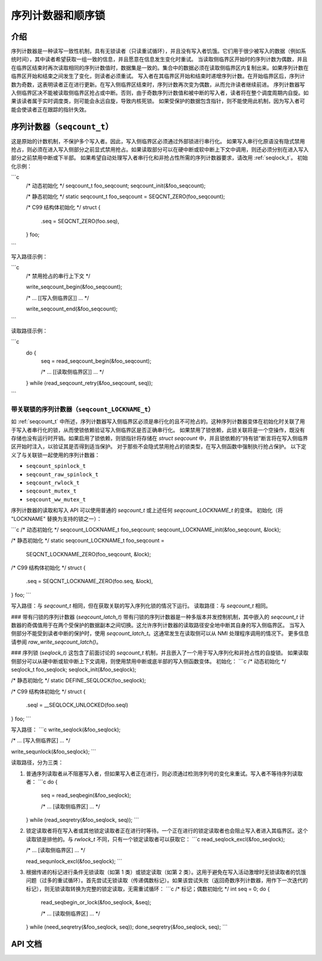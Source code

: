 ======================================
序列计数器和顺序锁
======================================

介绍
============

序列计数器是一种读写一致性机制，具有无锁读者（只读重试循环），并且没有写入者饥饿。它们用于很少被写入的数据（例如系统时间），其中读者希望获取一组一致的信息，并且愿意在信息发生变化时重试。
当读取侧临界区开始时的序列计数为偶数，并且在临界区结束时再次读取相同的序列计数值时，数据集是一致的。集合中的数据必须在读取侧临界区内复制出来。如果序列计数在临界区开始和结束之间发生了变化，则读者必须重试。
写入者在其临界区开始和结束时递增序列计数。在开始临界区后，序列计数为奇数，这表明读者正在进行更新。在写入侧临界区结束时，序列计数再次变为偶数，从而允许读者继续前进。
序列计数器写入侧临界区决不能被读取侧临界区抢占或中断。否则，由于奇数序列计数值和被中断的写入者，读者将在整个调度周期内自旋。如果该读者属于实时调度类，则可能会永远自旋，导致内核死锁。
如果受保护的数据包含指针，则不能使用此机制，因为写入者可能会使读者正在跟踪的指针失效。

.. _seqcount_t:

序列计数器（``seqcount_t``）
==================================

这是原始的计数机制，不保护多个写入者。因此，写入侧临界区必须通过外部锁进行串行化。
如果写入串行化原语没有隐式禁用抢占，则必须在进入写入侧部分之前显式禁用抢占。如果读取部分可以在硬中断或软中断上下文中调用，则还必须分别在进入写入部分之前禁用中断或下半部。
如果希望自动处理写入者串行化和非抢占性所需的序列计数器要求，请改用 :ref:`seqlock_t`。
初始化示例：

```c
    /* 动态初始化 */
    seqcount_t foo_seqcount;
    seqcount_init(&foo_seqcount);

    /* 静态初始化 */
    static seqcount_t foo_seqcount = SEQCNT_ZERO(foo_seqcount);

    /* C99 结构体初始化 */
    struct {
        .seq = SEQCNT_ZERO(foo.seq),
    } foo;
```

写入路径示例：

```c
    /* 禁用抢占的串行上下文 */

    write_seqcount_begin(&foo_seqcount);

    /* ... [[写入侧临界区]] ... */

    write_seqcount_end(&foo_seqcount);
```

读取路径示例：

```c
    do {
        seq = read_seqcount_begin(&foo_seqcount);

        /* ... [[读取侧临界区]] ... */

    } while (read_seqcount_retry(&foo_seqcount, seq));
```

.. _seqcount_locktype_t:

带关联锁的序列计数器（``seqcount_LOCKNAME_t``）
-------------------------------------------------

如 :ref:`seqcount_t` 中所述，序列计数器写入侧临界区必须是串行化的且不可抢占的。这种序列计数器变体在初始化时关联了用于写入者串行化的锁，从而使锁依赖验证写入侧临界区是否正确串行化。
如果禁用了锁依赖，此锁关联将是一个空操作，既没有存储也没有运行时开销。如果启用了锁依赖，则锁指针将存储在 `struct seqcount` 中，并且锁依赖的“持有锁”断言将在写入侧临界区开始时注入，以验证其是否得到适当保护。
对于那些不会隐式禁用抢占的锁类型，在写入侧函数中强制执行抢占保护。
以下定义了与关联锁一起使用的序列计数器：

- ``seqcount_spinlock_t``
- ``seqcount_raw_spinlock_t``
- ``seqcount_rwlock_t``
- ``seqcount_mutex_t``
- ``seqcount_ww_mutex_t``

序列计数器的读取和写入 API 可以使用普通的 `seqcount_t` 或上述任何 `seqcount_LOCKNAME_t` 的变体。
初始化（将 "LOCKNAME" 替换为支持的锁之一）：

```c
/* 动态初始化 */
seqcount_LOCKNAME_t foo_seqcount;
seqcount_LOCKNAME_init(&foo_seqcount, &lock);

/* 静态初始化 */
static seqcount_LOCKNAME_t foo_seqcount =
    SEQCNT_LOCKNAME_ZERO(foo_seqcount, &lock);

/* C99 结构体初始化 */
struct {
    .seq = SEQCNT_LOCKNAME_ZERO(foo.seq, &lock),
} foo;
```

写入路径：与 `seqcount_t` 相同，但在获取关联的写入序列化锁的情况下运行。
读取路径：与 `seqcount_t` 相同。

### 带有闩锁的序列计数器 (`seqcount_latch_t`)
带有闩锁的序列计数器是一种多版本并发控制机制，其中嵌入的 `seqcount_t` 计数器的奇偶值用于在两个受保护的数据副本之间切换。这允许序列计数器的读取路径安全地中断其自身的写入侧临界区。
当写入侧部分不能受到读者中断的保护时，使用 `seqcount_latch_t`。这通常发生在读取侧可以从 NMI 处理程序调用的情况下。
更多信息请参阅 `raw_write_seqcount_latch()`。

### 序列锁 (`seqlock_t`)
这包含了前面讨论的 `seqcount_t` 机制，并且嵌入了一个用于写入序列化和非抢占性的自旋锁。
如果读取侧部分可以从硬中断或软中断上下文调用，则使用禁用中断或底半部的写入侧函数变体。
初始化：
```c
/* 动态初始化 */
seqlock_t foo_seqlock;
seqlock_init(&foo_seqlock);

/* 静态初始化 */
static DEFINE_SEQLOCK(foo_seqlock);

/* C99 结构体初始化 */
struct {
    .seql = __SEQLOCK_UNLOCKED(foo.seql)
} foo;
```

写入路径：
```c
write_seqlock(&foo_seqlock);

/* ... [写入侧临界区] ... */

write_sequnlock(&foo_seqlock);
```

读取路径，分为三类：

1. 普通序列读取者从不阻塞写入者，但如果写入者正在进行，则必须通过检测序列号的变化来重试。写入者不等待序列读取者：
   ```c
   do {
       seq = read_seqbegin(&foo_seqlock);

       /* ... [读取侧临界区] ... */

   } while (read_seqretry(&foo_seqlock, seq));
   ```

2. 锁定读取者将在写入者或其他锁定读取者正在进行时等待。一个正在进行的锁定读取者也会阻止写入者进入其临界区。这个读取锁是排他的。与 `rwlock_t` 不同，只有一个锁定读取者可以获取它：
   ```c
   read_seqlock_excl(&foo_seqlock);

   /* ... [读取侧临界区] ... */

   read_sequnlock_excl(&foo_seqlock);
   ```

3. 根据传递的标记进行条件无锁读取（如第 1 类）或锁定读取（如第 2 类）。这用于避免在写入活动激增时无锁读取者的饥饿问题（过多的重试循环）。首先尝试无锁读取（传递偶数标记）。如果该尝试失败（返回奇数序列计数器，用作下一次迭代的标记），则无锁读取转换为完整的锁定读取，无需重试循环：
   ```c
   /* 标记；偶数初始化 */
   int seq = 0;
   do {
       read_seqbegin_or_lock(&foo_seqlock, &seq);

       /* ... [读取侧临界区] ... */

   } while (need_seqretry(&foo_seqlock, seq));
   done_seqretry(&foo_seqlock, seq);
   ```

API 文档
========

.. kernel-doc:: include/linux/seqlock.h
